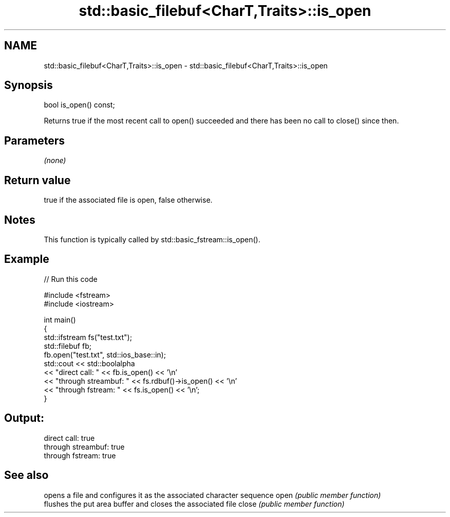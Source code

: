 .TH std::basic_filebuf<CharT,Traits>::is_open 3 "2020.03.24" "http://cppreference.com" "C++ Standard Libary"
.SH NAME
std::basic_filebuf<CharT,Traits>::is_open \- std::basic_filebuf<CharT,Traits>::is_open

.SH Synopsis

bool is_open() const;

Returns true if the most recent call to open() succeeded and there has been no call to close() since then.

.SH Parameters

\fI(none)\fP

.SH Return value

true if the associated file is open, false otherwise.

.SH Notes

This function is typically called by std::basic_fstream::is_open().

.SH Example


// Run this code

  #include <fstream>
  #include <iostream>

  int main()
  {
      std::ifstream fs("test.txt");
      std::filebuf fb;
      fb.open("test.txt", std::ios_base::in);
      std::cout << std::boolalpha
                << "direct call: " << fb.is_open() << '\\n'
                << "through streambuf: " << fs.rdbuf()->is_open() << '\\n'
                << "through fstream: " << fs.is_open() << '\\n';
  }

.SH Output:

  direct call: true
  through streambuf: true
  through fstream: true


.SH See also


      opens a file and configures it as the associated character sequence
open  \fI(public member function)\fP
      flushes the put area buffer and closes the associated file
close \fI(public member function)\fP




